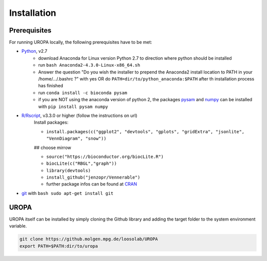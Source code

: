 Installation
============

Prerequisites
-----------------
For running UROPA locally, the following prerequisites have to be met:

- `Python`_, v2.7 
	- download Anaconda for Linux version Python 2.7 to direction where python should be installed
	- run ``bash Anaconda2-4.3.0-Linux-x86_64.sh``
	- Answer the question "Do you wish the installer to prepend the Anaconda2 install location to PATH in your /home/.../.bashrc ?" with yes OR do ``PATH=dir/to/python_anaconda:$PATH`` after th installation process has finished
	- run ``conda install -c bioconda pysam``
	- if you are NOT using the anaconda version of python 2, the packages `pysam`_ and `numpy`_ can be installed with ``pip install pysam numpy``
- `R/Rscript`_, v3.3.0 or higher (follow the instructions on url)
	Install packages:
	
	- ``install.packages(c("ggplot2", "devtools", "gplots", "gridExtra", "jsonlite", "VennDiagram", "snow"))``
	
	## choose mirrow
	
	- ``source("https://bioconductor.org/biocLite.R")``
	- ``biocLite(c("RBGL","graph"))``
	- ``library(devtools)``
	- ``install_github("jenzopr/Vennerable")``
	- further package infos can be found at `CRAN`_
- `git`_ with ``bash sudo apt-get install git``

UROPA
-----
UROPA itself can be installed by simply cloning the Github library and adding the target folder to the system environment variable.

.. code:: bash

	git clone https://github.molgen.mpg.de/loosolab/UROPA
	export PATH=$PATH:dir/to/uropa
		


.. _R/Rscript: http://www.r-project.org/
.. _Python: http://continuum.io/downloads
.. _Anaconda: http://continuum.io/downloads
.. _git: https://git-scm.com/
.. _numpy: http://www.numpy.org
.. _pysam: https://pysam.readthedocs.io/en/latest/index.html
.. _CRAN: https://cran.r-project.org/web/packages/
